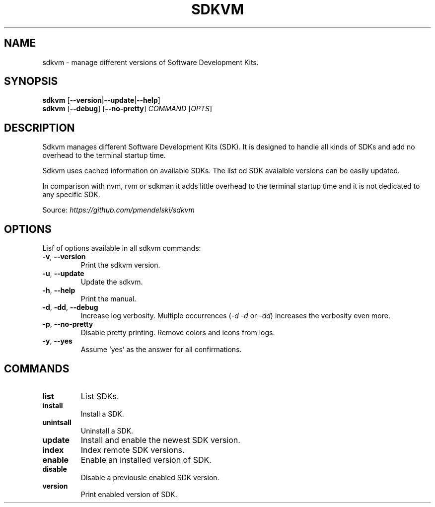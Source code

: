 .TH SDKVM 1
." Sources on writing man pages:
." - basic format: http://www.linuxhowtos.org/System/creatingman.htm
." - syopsis: https://unix.stackexchange.com/a/425026
."

.SH NAME
sdkvm \- manage different versions of Software Development Kits.

.SH SYNOPSIS
.B sdkvm
.RB [ \-\-version | \-\-update | \-\-help ]
.br
.B sdkvm
.RB [ \-\-debug ]
.RB [ \-\-no\-pretty ]
.I COMMAND
.RI [ OPTS ]

.SH DESCRIPTION
Sdkvm manages different Software Development Kits (SDK). It is designed to handle all kinds of SDKs and add no overhead to the terminal startup time.
.PP
Sdkvm uses cached information on available SDKs. The list od SDK avaialble versions can be easily updated.
.PP
In comparison with nvm, rvm or sdkman it adds little overhead to the terminal startup time and it is not dedicated to any specific SDK.
.PP
Source: \fIhttps://github.com/pmendelski/sdkvm\fR

.SH OPTIONS
Lisf of options available in all sdkvm commands:
.TP
.BR \-v ", " \-\-version\fR
Print the sdkvm version.
.TP
.BR \-u ", " \-\-update\fR
Update the sdkvm.
.TP
.BR \-h ", " \-\-help\fR
Print the manual.
.TP
.BR \-d ", " \-dd ", " \-\-debug\fR
Increase log verbosity. Multiple occurrences (\fI\-d\fR \fI\-d\fR or \fI\-dd\fR) increases the verbosity even more.
.TP
.BR \-p ", " \-\-no-pretty\fR
Disable pretty printing. Remove colors and icons from logs.
.TP
.BR \-y ", " \-\-yes\fR
Assume 'yes' as the answer for all confirmations.

.SH COMMANDS
.TP
.B list
List SDKs.
.TP
.B install
Install a SDK.
.TP
.B unintsall
Uninstall a SDK.
.TP
.B update
Install and enable the newest SDK version.
.TP
.B index
Index remote SDK versions.
.TP
.B enable
Enable an installed version of SDK.
.TP
.B disable
Disable a previousle enabled SDK version.
.TP
.B version
Print enabled version of SDK.
